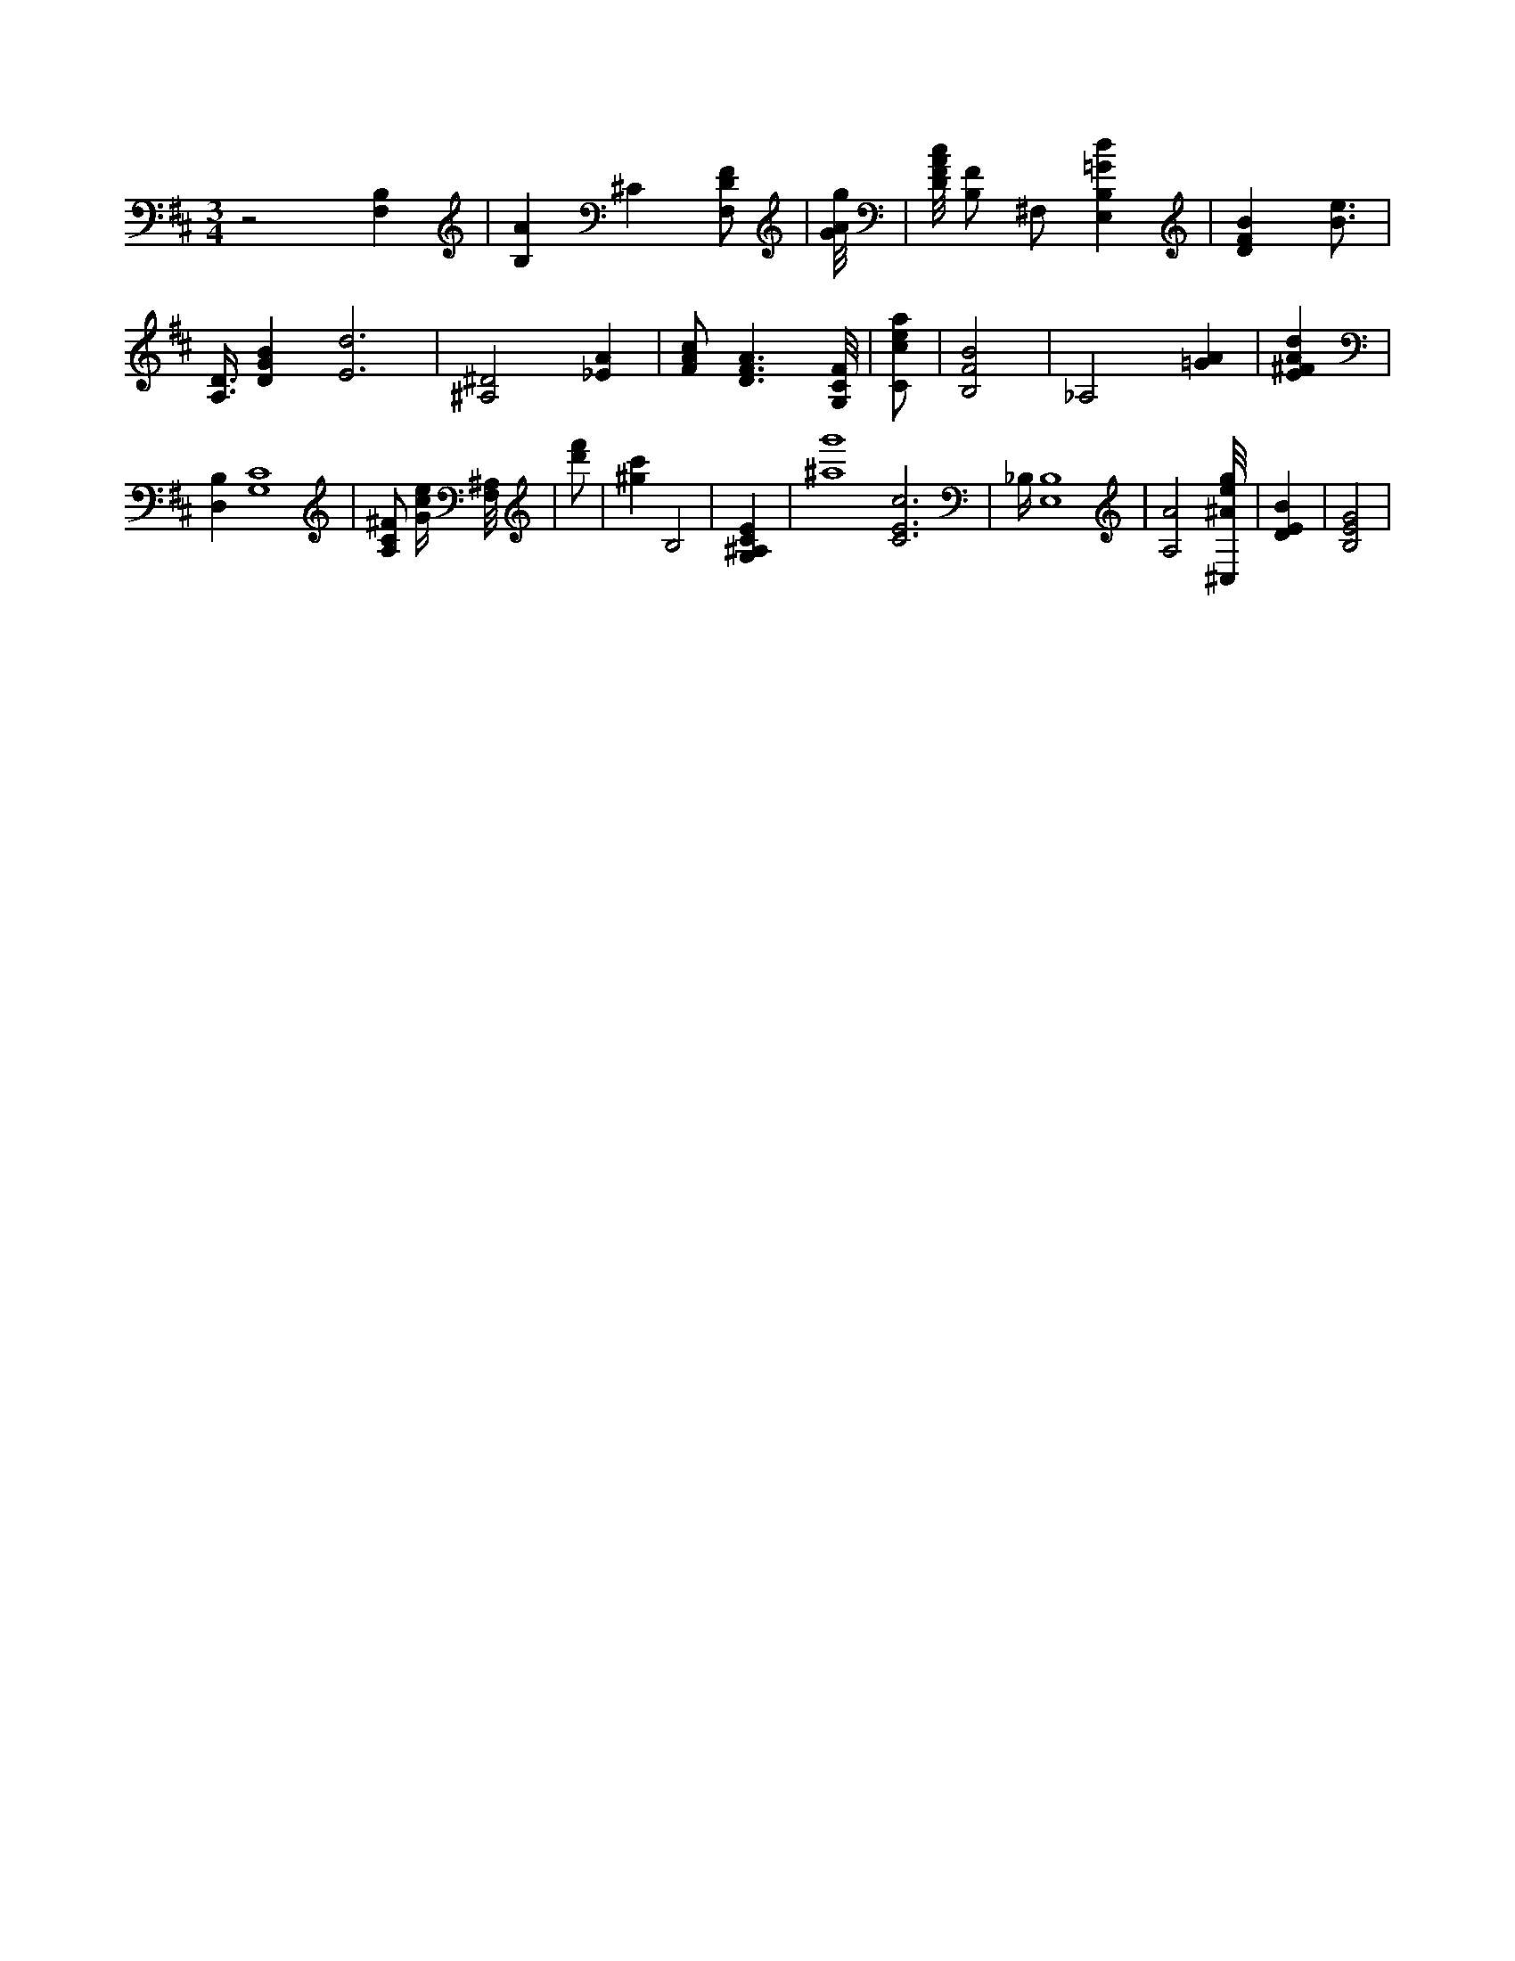 X:340
L:1/4
M:3/4
K:DMaj
z2 [B,F,] | [B,A] ^C [F,/2D/2F/2] | [G/8A/8g/8] | [D/8F/8A/8c/8] [B,/2F/2] ^F,/2 [E,B,=Gd] | [DFB] [B3/4e3/4] | [A,3/8D3/8] [DGB] [E3d3] | [^A,2^D2] [_EA] | [F/2A/2c/2] [D3/2F3/2A3/2] [G,/8C/8F/8] | [C/2c/2e/2a/2] | [B,2F2B2] | _A,2 [=GA] | [E^FAd] | [B,D,] [G,4C4] | [A,/2C/2^F/2] [G/4c/4e/4] [F,/8^A,/8] | [d'/2f'/2] | [^gc'] [zB,2] | [G,^A,CE] | [^a4g'4] [C3E3c3] | _B,/4 [E,4B,4] | [A,2A2] [^C,/8^A/8e/8g/8] | [DEB] | [B,2E2G2] |
